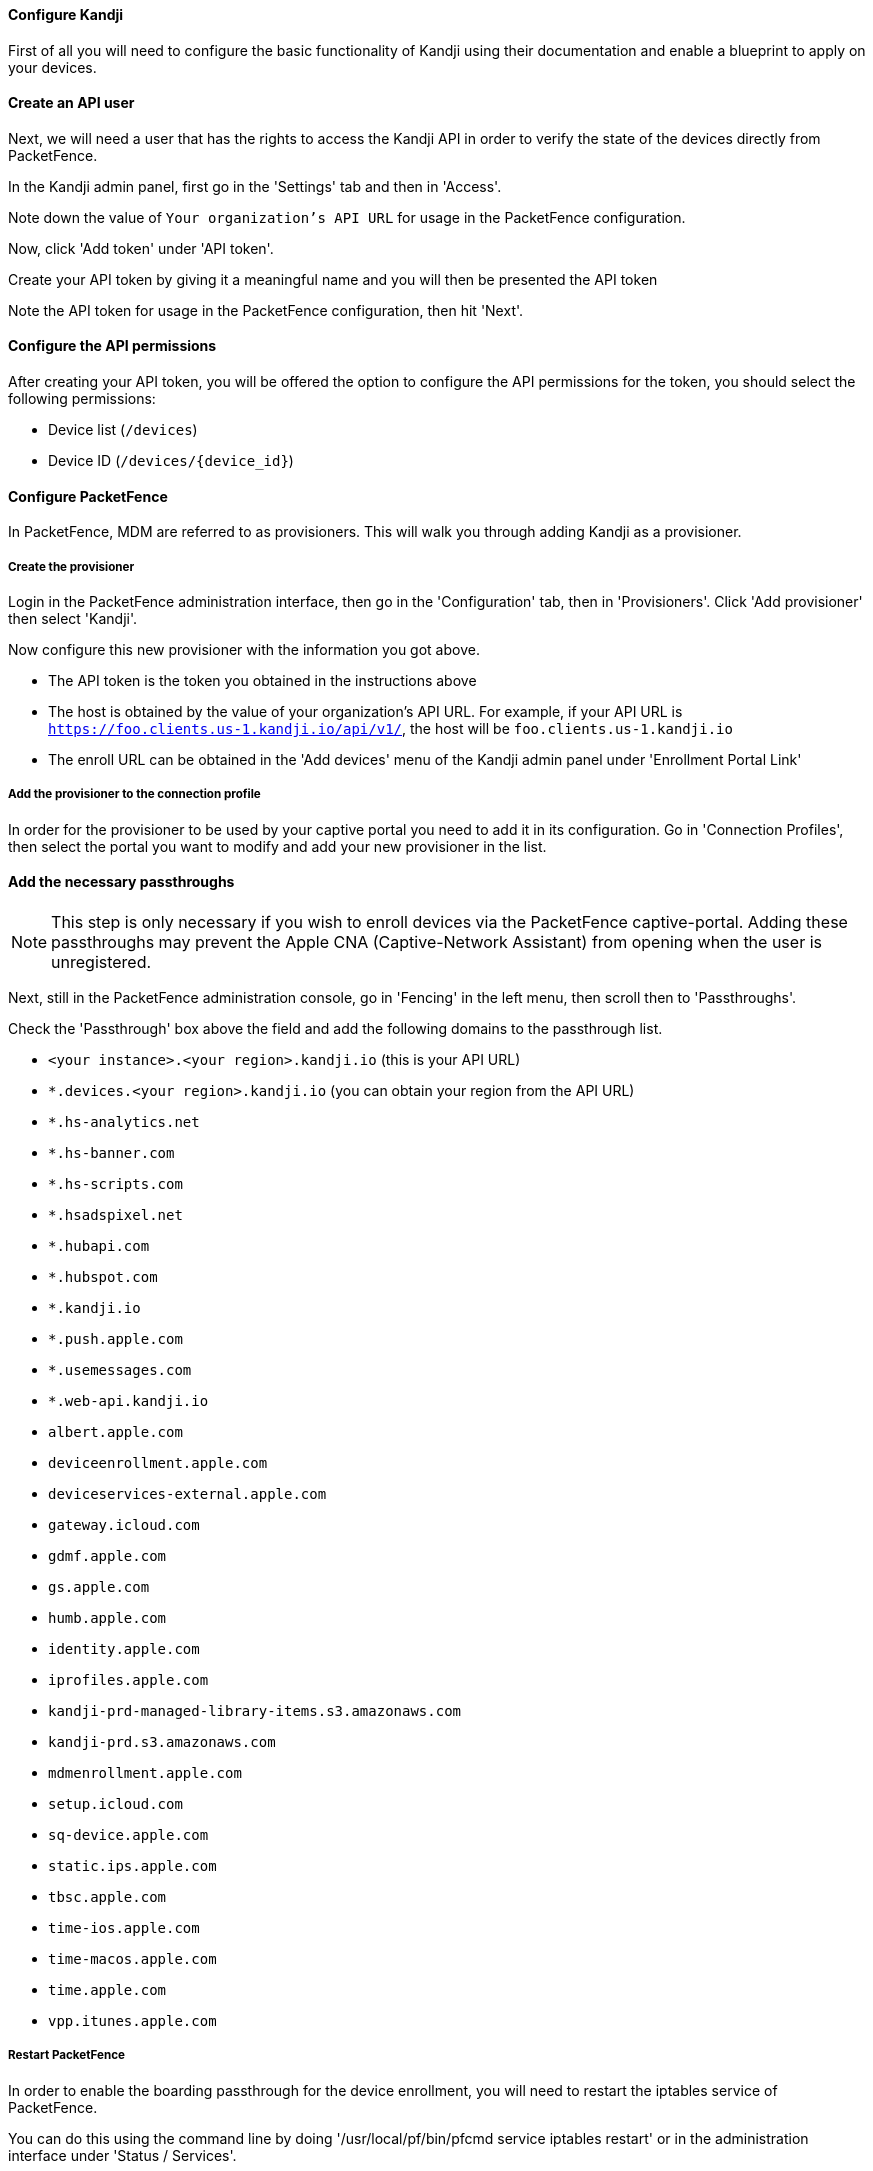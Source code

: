 // to display images directly on GitHub
ifdef::env-github[]
:encoding: UTF-8
:lang: en
:doctype: book
:toc: left
:imagesdir: ../../images
endif::[]

////

    This file is part of the PacketFence project.

    See PacketFence_Installation_Guide.asciidoc
    for authors, copyright and license information.

////


//=== Kandji

==== Configure Kandji

First of all you will need to configure the basic functionality of Kandji using their documentation and enable a blueprint to apply on your devices.

==== Create an API user

Next, we will need a user that has the rights to access the Kandji API in order to verify the state of the devices directly from PacketFence.

In the Kandji admin panel, first go in the 'Settings' tab and then in 'Access'.

Note down the value of `Your organization’s API URL` for usage in the PacketFence configuration.

Now, click 'Add token' under 'API token'.

Create your API token by giving it a meaningful name and you will then be presented the API token

Note the API token for usage in the PacketFence configuration, then hit 'Next'.

==== Configure the API permissions

After creating your API token, you will be offered the option to configure the API permissions for the token, you should select the following permissions:

[options="compact"]
* Device list (`/devices`)
* Device ID (`/devices/{device_id}`)

==== Configure PacketFence

In PacketFence, MDM are referred to as provisioners. 
This will walk you through adding Kandji as a provisioner.

===== Create the provisioner

Login in the PacketFence administration interface, then go in the 'Configuration' tab, then in 'Provisioners'.
Click 'Add provisioner' then select 'Kandji'.

Now configure this new provisioner with the information you got above.

[options="compact"]
* The API token is the token you obtained in the instructions above
* The host is obtained by the value of your organization's API URL. For example, if your API URL is `https://foo.clients.us-1.kandji.io/api/v1/`, the host will be `foo.clients.us-1.kandji.io`
* The enroll URL can be obtained in the 'Add devices' menu of the Kandji admin panel under 'Enrollment Portal Link'

===== Add the provisioner to the connection profile

In order for the provisioner to be used by your captive portal you need to add it in its configuration.
Go in 'Connection Profiles', then select the portal you want to modify and add your new provisioner in the list.

==== Add the necessary passthroughs

NOTE: This step is only necessary if you wish to enroll devices via the PacketFence captive-portal. Adding these passthroughs may prevent the Apple CNA (Captive-Network Assistant) from opening when the user is unregistered.

Next, still in the PacketFence administration console, go in 'Fencing' in the left menu, then scroll then to 'Passthroughs'.

Check the 'Passthrough' box above the field and add the following domains to the passthrough list.

[options="compact"]
* `<your instance>.<your region>.kandji.io` (this is your API URL)
* `*.devices.<your region>.kandji.io` (you can obtain your region from the API URL)
* `*.hs-analytics.net`
* `*.hs-banner.com`
* `*.hs-scripts.com`
* `*.hsadspixel.net`
* `*.hubapi.com`
* `*.hubspot.com`
* `*.kandji.io`
* `*.push.apple.com`
* `*.usemessages.com`
* `*.web-api.kandji.io`
* `albert.apple.com`
* `deviceenrollment.apple.com`
* `deviceservices-external.apple.com`
* `gateway.icloud.com`
* `gdmf.apple.com`
* `gs.apple.com`
* `humb.apple.com`
* `identity.apple.com`
* `iprofiles.apple.com`
* `kandji-prd-managed-library-items.s3.amazonaws.com`
* `kandji-prd.s3.amazonaws.com`
* `mdmenrollment.apple.com`
* `setup.icloud.com`
* `sq-device.apple.com`
* `static.ips.apple.com`
* `tbsc.apple.com`
* `time-ios.apple.com`
* `time-macos.apple.com`
* `time.apple.com`
* `vpp.itunes.apple.com`

===== Restart PacketFence

In order to enable the boarding passthrough for the device enrollment, you will need to restart the iptables service of PacketFence.

You can do this using the command line by doing '/usr/local/pf/bin/pfcmd service iptables restart' or in the administration interface under 'Status / Services'.

==== Testing

You can now test that Kandji enrollment is mandatory after the device registration.
Connect a device to your test network and register like you normally would.
At the end of the registration process you will be presented a page asking you to install the Kandji MDM on your device.
After you install the agent click 'Continue'. If your access is enabled than this means the connectivity between PacketFence and Kandji is good.

